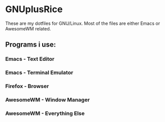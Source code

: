 * GNUplusRice

These are my dotfiles for GNU/Linux.
Most of the files are either Emacs or AwesomeWM related.

** Programs i use:
*** Emacs - Text Editor
*** Emacs - Terminal Emulator
*** Firefox - Browser
*** AwesomeWM - Window Manager
*** AwesomeWM - Everything Else
